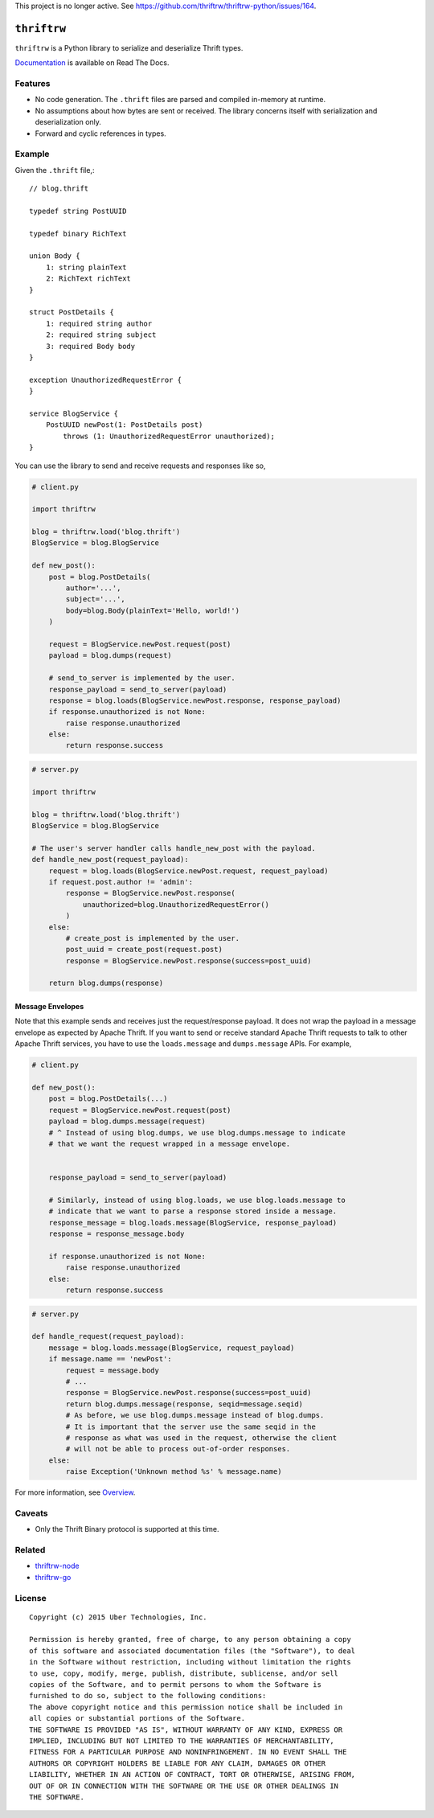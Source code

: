 This project is no longer active. See https://github.com/thriftrw/thriftrw-python/issues/164.

``thriftrw``
============

|test| |coverage| |docs|

``thriftrw`` is a Python library to serialize and deserialize Thrift types.

`Documentation <http://thriftrw.readthedocs.org/en/latest/>`_ is available on
Read The Docs.

.. |test| image:: https://github.com/thriftrw/thriftrw-python/actions/workflows/python.yml/badge.svg
   :target: https://github.com/thriftrw/thriftrw-python/actions/workflows/python.yml

.. |coverage| image:: https://coveralls.io/repos/thriftrw/thriftrw-python/badge.svg?branch=master&service=github
    :target: https://coveralls.io/github/thriftrw/thriftrw-python?branch=master


.. |docs| image:: https://readthedocs.org/projects/thriftrw/badge/?version=latest
    :target: https://readthedocs.org/projects/thriftrw/?badge=latest

Features
--------

* No code generation. The ``.thrift`` files are parsed and compiled in-memory
  at runtime.
* No assumptions about how bytes are sent or received. The library
  concerns itself with serialization and deserialization only.
* Forward and cyclic references in types.

Example
-------

Given the ``.thrift`` file,::

    // blog.thrift

    typedef string PostUUID

    typedef binary RichText

    union Body {
        1: string plainText
        2: RichText richText
    }

    struct PostDetails {
        1: required string author
        2: required string subject
        3: required Body body
    }

    exception UnauthorizedRequestError {
    }

    service BlogService {
        PostUUID newPost(1: PostDetails post)
            throws (1: UnauthorizedRequestError unauthorized);
    }


You can use the library to send and receive requests and responses like so,

.. code-block:: python

    # client.py

    import thriftrw

    blog = thriftrw.load('blog.thrift')
    BlogService = blog.BlogService

    def new_post():
        post = blog.PostDetails(
            author='...',
            subject='...',
            body=blog.Body(plainText='Hello, world!')
        )

        request = BlogService.newPost.request(post)
        payload = blog.dumps(request)

        # send_to_server is implemented by the user.
        response_payload = send_to_server(payload)
        response = blog.loads(BlogService.newPost.response, response_payload)
        if response.unauthorized is not None:
            raise response.unauthorized
        else:
            return response.success


.. code-block:: python

    # server.py

    import thriftrw

    blog = thriftrw.load('blog.thrift')
    BlogService = blog.BlogService

    # The user's server handler calls handle_new_post with the payload.
    def handle_new_post(request_payload):
        request = blog.loads(BlogService.newPost.request, request_payload)
        if request.post.author != 'admin':
            response = BlogService.newPost.response(
                unauthorized=blog.UnauthorizedRequestError()
            )
        else:
            # create_post is implemented by the user.
            post_uuid = create_post(request.post)
            response = BlogService.newPost.response(success=post_uuid)

        return blog.dumps(response)

Message Envelopes
~~~~~~~~~~~~~~~~~

Note that this example sends and receives just the request/response payload. It
does not wrap the payload in a message envelope as expected by Apache Thrift.
If you want to send or receive standard Apache Thrift requests to talk to other
Apache Thrift services, you have to use the ``loads.message`` and
``dumps.message`` APIs. For example,

.. code-block:: python

    # client.py

    def new_post():
        post = blog.PostDetails(...)
        request = BlogService.newPost.request(post)
        payload = blog.dumps.message(request)
        # ^ Instead of using blog.dumps, we use blog.dumps.message to indicate
        # that we want the request wrapped in a message envelope.


        response_payload = send_to_server(payload)

        # Similarly, instead of using blog.loads, we use blog.loads.message to
        # indicate that we want to parse a response stored inside a message.
        response_message = blog.loads.message(BlogService, response_payload)
        response = response_message.body

        if response.unauthorized is not None:
            raise response.unauthorized
        else:
            return response.success


.. code-block:: python

    # server.py

    def handle_request(request_payload):
        message = blog.loads.message(BlogService, request_payload)
        if message.name == 'newPost':
            request = message.body
            # ...
            response = BlogService.newPost.response(success=post_uuid)
            return blog.dumps.message(response, seqid=message.seqid)
            # As before, we use blog.dumps.message instead of blog.dumps.
            # It is important that the server use the same seqid in the
            # response as what was used in the request, otherwise the client
            # will not be able to process out-of-order responses.
        else:
            raise Exception('Unknown method %s' % message.name)

For more information, see `Overview
<http://thriftrw.readthedocs.org/en/latest/overview.html>`_.

Caveats
-------

* Only the Thrift Binary protocol is supported at this time.

Related
-------

* `thriftrw-node <https://github.com/thriftrw/thriftrw-node>`_
* `thriftrw-go <https://github.com/thriftrw/thriftrw-go>`_

License
-------

::

    Copyright (c) 2015 Uber Technologies, Inc.

    Permission is hereby granted, free of charge, to any person obtaining a copy
    of this software and associated documentation files (the "Software"), to deal
    in the Software without restriction, including without limitation the rights
    to use, copy, modify, merge, publish, distribute, sublicense, and/or sell
    copies of the Software, and to permit persons to whom the Software is
    furnished to do so, subject to the following conditions:
    The above copyright notice and this permission notice shall be included in
    all copies or substantial portions of the Software.
    THE SOFTWARE IS PROVIDED "AS IS", WITHOUT WARRANTY OF ANY KIND, EXPRESS OR
    IMPLIED, INCLUDING BUT NOT LIMITED TO THE WARRANTIES OF MERCHANTABILITY,
    FITNESS FOR A PARTICULAR PURPOSE AND NONINFRINGEMENT. IN NO EVENT SHALL THE
    AUTHORS OR COPYRIGHT HOLDERS BE LIABLE FOR ANY CLAIM, DAMAGES OR OTHER
    LIABILITY, WHETHER IN AN ACTION OF CONTRACT, TORT OR OTHERWISE, ARISING FROM,
    OUT OF OR IN CONNECTION WITH THE SOFTWARE OR THE USE OR OTHER DEALINGS IN
    THE SOFTWARE.
